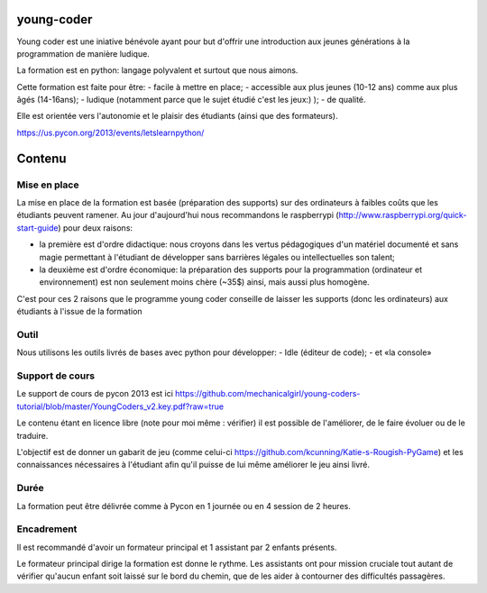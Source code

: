 young-coder
===========

Young coder est une iniative bénévole ayant pour but d'offrir une introduction aux jeunes générations à la programmation de manière ludique. 

La formation est en python: langage polyvalent et surtout que nous aimons. 

Cette formation est faite pour être: 
- facile à mettre en place;
- accessible aux plus jeunes (10-12 ans) comme aux plus âgés (14-16ans);
- ludique (notamment parce que le sujet étudié c'est les jeux:) );
- de qualité. 

Elle est orientée vers l'autonomie et le plaisir des étudiants (ainsi que des formateurs). 

https://us.pycon.org/2013/events/letslearnpython/

Contenu
=======

Mise en place
*************

La mise en place de la formation est basée (préparation des supports) sur des ordinateurs à faibles coûts que les étudiants peuvent ramener. Au jour d'aujourd'hui nous recommandons le raspberrypi (http://www.raspberrypi.org/quick-start-guide) pour deux raisons:

- la première est d'ordre didactique: nous croyons dans les vertus pédagogiques d'un matériel documenté et sans magie permettant à l'étudiant de développer sans barrières légales ou intellectuelles son talent;
- la deuxième est d'ordre économique: la préparation des supports pour la programmation (ordinateur et environnement) est non seulement moins chère (~35$) ainsi, mais aussi plus homogène.

C'est pour ces 2 raisons que le programme young coder conseille de laisser les supports (donc les ordinateurs) aux étudiants à l'issue de la formation

Outil
*****

Nous utilisons les outils livrés de bases avec python pour développer:
- Idle (éditeur de code);
- et «la console»


Support de cours
****************

Le support de cours de pycon 2013 est ici 
https://github.com/mechanicalgirl/young-coders-tutorial/blob/master/YoungCoders_v2.key.pdf?raw=true

Le contenu étant en licence libre (note pour moi même : vérifier) il est possible de l'améliorer, de le faire évoluer ou de le traduire. 

L'objectif est de donner un gabarit de jeu (comme celui-ci https://github.com/kcunning/Katie-s-Rougish-PyGame) et les connaissances 
nécessaires à l'étudiant afin qu'il puisse de lui même améliorer le jeu ainsi livré.

Durée
*****

La formation peut être délivrée comme à Pycon en 1 journée ou en 4 session de 2 heures.

Encadrement
***********

Il est recommandé d'avoir un formateur principal et 1 assistant par 2 enfants présents.

Le formateur principal dirige la formation est donne le rythme.
Les assistants ont pour mission cruciale tout autant de vérifier qu'aucun enfant soit laissé sur le bord du chemin, que de les aider à contourner des difficultés passagères. 









